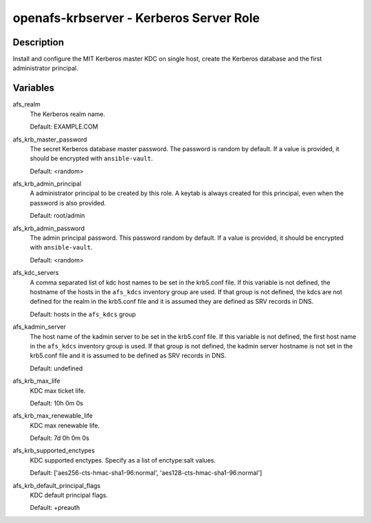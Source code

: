 openafs-krbserver - Kerberos Server Role
========================================

Description
-----------

Install and configure the MIT Kerberos master KDC on single host, create the
Kerberos database and the first administrator principal.

Variables
---------

afs_realm
  The Kerberos realm name.

  Default: EXAMPLE.COM

afs_krb_master_password
  The secret Kerberos database master password. The password is random by
  default. If a value is provided, it should be encrypted with
  ``ansible-vault``.

  Default: <random>

afs_krb_admin_principal
  A administrator principal to be created by this role. A keytab is always
  created for this principal, even when the password is also provided.

  Default: root/admin

afs_krb_admin_password
  The admin principal password. This password random by default.
  If a value is provided, it should be encrypted with ``ansible-vault``.

  Default: <random>

afs_kdc_servers
  A comma separated list of kdc host names to be set in the krb5.conf file.
  If this variable is not defined, the hostname of the hosts in the
  ``afs_kdcs`` inventory group are used. If that group is not defined, the kdcs
  are not defined for the realm in the krb5.conf file and it is assumed they
  are defined as SRV records in DNS.

  Default: hosts in the ``afs_kdcs`` group

afs_kadmin_server
  The host name of the kadmin server to be set in the krb5.conf file. If this
  variable is not defined, the first host name in the ``afs_kdcs`` inventory
  group is used. If that group is not defined, the kadmin server hostname is
  not set in the krb5.conf file and it is assumed to be defined as SRV
  records in DNS.

  Default: undefined

afs_krb_max_life
  KDC max ticket life.

  Default: 10h 0m 0s

afs_krb_max_renewable_life
  KDC max renewable life.

  Default: 7d 0h 0m 0s

afs_krb_supported_enctypes
  KDC supported enctypes. Specify as a list of enctype:salt values.

  Default: ['aes256-cts-hmac-sha1-96:normal', 'aes128-cts-hmac-sha1-96:normal']

afs_krb_default_principal_flags
  KDC default principal flags.

  Default: +preauth

